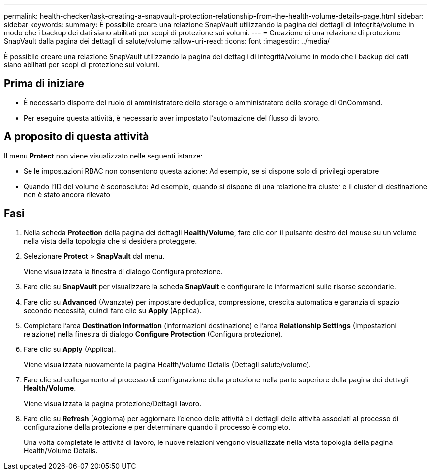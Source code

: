 ---
permalink: health-checker/task-creating-a-snapvault-protection-relationship-from-the-health-volume-details-page.html 
sidebar: sidebar 
keywords:  
summary: È possibile creare una relazione SnapVault utilizzando la pagina dei dettagli di integrità/volume in modo che i backup dei dati siano abilitati per scopi di protezione sui volumi. 
---
= Creazione di una relazione di protezione SnapVault dalla pagina dei dettagli di salute/volume
:allow-uri-read: 
:icons: font
:imagesdir: ../media/


[role="lead"]
È possibile creare una relazione SnapVault utilizzando la pagina dei dettagli di integrità/volume in modo che i backup dei dati siano abilitati per scopi di protezione sui volumi.



== Prima di iniziare

* È necessario disporre del ruolo di amministratore dello storage o amministratore dello storage di OnCommand.
* Per eseguire questa attività, è necessario aver impostato l'automazione del flusso di lavoro.




== A proposito di questa attività

Il menu *Protect* non viene visualizzato nelle seguenti istanze:

* Se le impostazioni RBAC non consentono questa azione: Ad esempio, se si dispone solo di privilegi operatore
* Quando l'ID del volume è sconosciuto: Ad esempio, quando si dispone di una relazione tra cluster e il cluster di destinazione non è stato ancora rilevato




== Fasi

. Nella scheda *Protection* della pagina dei dettagli *Health/Volume*, fare clic con il pulsante destro del mouse su un volume nella vista della topologia che si desidera proteggere.
. Selezionare *Protect* > *SnapVault* dal menu.
+
Viene visualizzata la finestra di dialogo Configura protezione.

. Fare clic su *SnapVault* per visualizzare la scheda *SnapVault* e configurare le informazioni sulle risorse secondarie.
. Fare clic su *Advanced* (Avanzate) per impostare deduplica, compressione, crescita automatica e garanzia di spazio secondo necessità, quindi fare clic su *Apply* (Applica).
. Completare l'area *Destination Information* (informazioni destinazione) e l'area *Relationship Settings* (Impostazioni relazione) nella finestra di dialogo *Configure Protection* (Configura protezione).
. Fare clic su *Apply* (Applica).
+
Viene visualizzata nuovamente la pagina Health/Volume Details (Dettagli salute/volume).

. Fare clic sul collegamento al processo di configurazione della protezione nella parte superiore della pagina dei dettagli *Health/Volume*.
+
Viene visualizzata la pagina protezione/Dettagli lavoro.

. Fare clic su *Refresh* (Aggiorna) per aggiornare l'elenco delle attività e i dettagli delle attività associati al processo di configurazione della protezione e per determinare quando il processo è completo.
+
Una volta completate le attività di lavoro, le nuove relazioni vengono visualizzate nella vista topologia della pagina Health/Volume Details.


